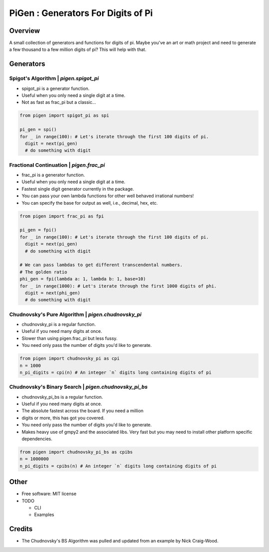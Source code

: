 ===================================================
PiGen : Generators For Digits of Pi
===================================================


.. image:: https://img.shields.io/pypi/v/pigen.svg
        :target: https://pypi.python.org/pypi/pigen

.. image:: https://img.shields.io/travis/stkterry/pigen.svg
        :target: https://travis-ci.com/stkterry/pigen

.. image:: https://readthedocs.org/projects/pigen/badge/?version=latest
        :target: https://pigen.readthedocs.io/en/latest/?badge=latest
        :alt: Documentation Status


Overview
--------
A small collection of generators and functions for digits of pi. Maybe
you've an art or math project and need to generate a few thousand to
a few million digits of pi?  This will help with that.


Generators
----------

Spigot's Algorithm | *pigen.spigot_pi*
======================================

* spigot_pi is a generator function.
* Useful when you only need a single digit at a time.
* Not as fast as frac_pi but a classic...

.. code-block:: python

  from pigen import spigot_pi as spi

  pi_gen = spi()
  for _ in range(100): # Let's iterate through the first 100 digits of pi.
    digit = next(pi_gen)
    # do something with digit

Fractional Continuation | *pigen.frac_pi*
=========================================

* frac_pi is a generator function.
* Useful when you only need a single digit at a time.
* Fastest single digit generator currently in the package.
* You can pass your own lambda functions for other well behaved
  irrational numbers!
* You can specify the base for output as well, i.e., decimal, hex, etc.

.. code-block:: python

  from pigen import frac_pi as fpi

  pi_gen = fpi()
  for _ in range(100): # Let's iterate through the first 100 digits of pi.
    digit = next(pi_gen)
    # do something with digit

  # We can pass lambdas to get different transcendental numbers.
  # The golden ratio
  phi_gen = fpi(lambda a: 1, lambda b: 1, base=10)
  for _ in range(1000): # Let's iterate through the first 1000 digits of phi.
    digit = next(phi_gen)
    # do something with digit


Chudnovsky's Pure Algorithm | *pigen.chudnovsky_pi*
===================================================

* chudnovsky_pi is a regular function.
* Useful if you need many digits at once.
* Slower than using pigen.frac_pi but less fussy.
* You need only pass the number of digits you'd like to generate.

.. code-block:: python

  from pigen import chudnovsky_pi as cpi
  n = 1000
  n_pi_digits = cpi(n) # An integer `n` digits long containing digits of pi


Chudnovsky's Binary Search | *pigen.chudnovsky_pi_bs*
=====================================================

* chudnovsky_pi_bs is a regular function.
* Useful if you need many digits at once.
* The absolute fastest across the board. If you need a million
* digits or more, this has got you covered.
* You need only pass the number of digits you'd like to generate.
* Makes heavy use of gmpy2 and the associated libs.  Very fast but you may need
  to install other platform specific dependencies.

.. code-block:: python

  from pigen import chudnovsky_pi_bs as cpibs
  n = 1000000
  n_pi_digits = cpibs(n) # An integer `n` digits long containing digits of pi

Other
-----
* Free software: MIT license

* TODO

  * CLI
  * Examples

Credits
-------
* The Chudnovsky's BS Algorithm was pulled and updated from an example by
  Nick Craig-Wood.

